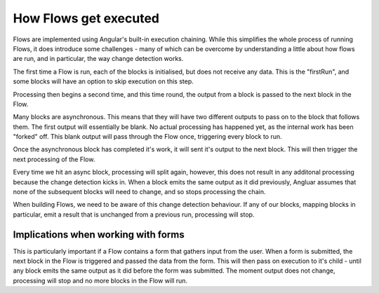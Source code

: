 How Flows get executed
======================

Flows are implemented using Angular's built-in execution chaining. 
While this simplifies the whole process of running Flows, it does 
introduce some challenges - many of which can be overcome by understanding
a little about how flows are run, and in particular, the way change detection
works. 



|step1|   

The first time a Flow is run, each of the blocks is initialised, but 
does not receive any data. This is the "firstRun", and some blocks will have an option to skip execution on this step.


|step2|

Processing then begins a second time, and this time round, the output from 
a block is passed to the next block in the Flow. 

|step3|

Many blocks are asynchronous. This means that they will have two different outputs to 
pass on to the block that follows them. The first output will essentially be blank. No actual processing 
has happened yet, as the internal work has been "forked" off. This blank output will pass through the 
Flow once, triggering every block to run. 

Once the asynchronous block has completed it's work, it will sent it's output to the next block. This will
then trigger the next processing of the Flow. 

|step4|

Every time we hit an async block, processing will split 
again, however, this does not result in any additonal 
processing because the change detection kicks in. 
When a block emits the same output as it did previously, 
Angluar assumes that none of the subsequent blocks
will need to change, and so stops processing the chain. 

|step5|

When building Flows, we need to be aware of this change
detection behaviour. If any of our blocks, mapping blocks 
in particular, emit a result that is unchanged from a 
previous run, processing will stop. 


Implications when working with forms
------------------------------------

This is particularly important if a Flow contains a form that 
gathers input from the user. When a form is submitted, the 
next block in the Flow is triggered and passed the data from
the form. This will then pass on execution to it's child - until 
any block emits the same output as it did before the form 
was submitted. The moment output does not change, 
processing will stop and no more blocks in the Flow will run. 






.. |step1| image:: images/execution-blocks-1.png
  :width: 50%

.. |step2| image:: images/execution-blocks-2.png
  :width: 40%

.. |step3| image:: images/execution-blocks-3.png
  :width: 40%

.. |step4| image:: images/execution-blocks-4.png
  :width: 60%

.. |step5| image:: images/execution-blocks-5.png
  :width: 30%

.. |step6| image:: images/execution-blocks-6.png
  :width: 50%